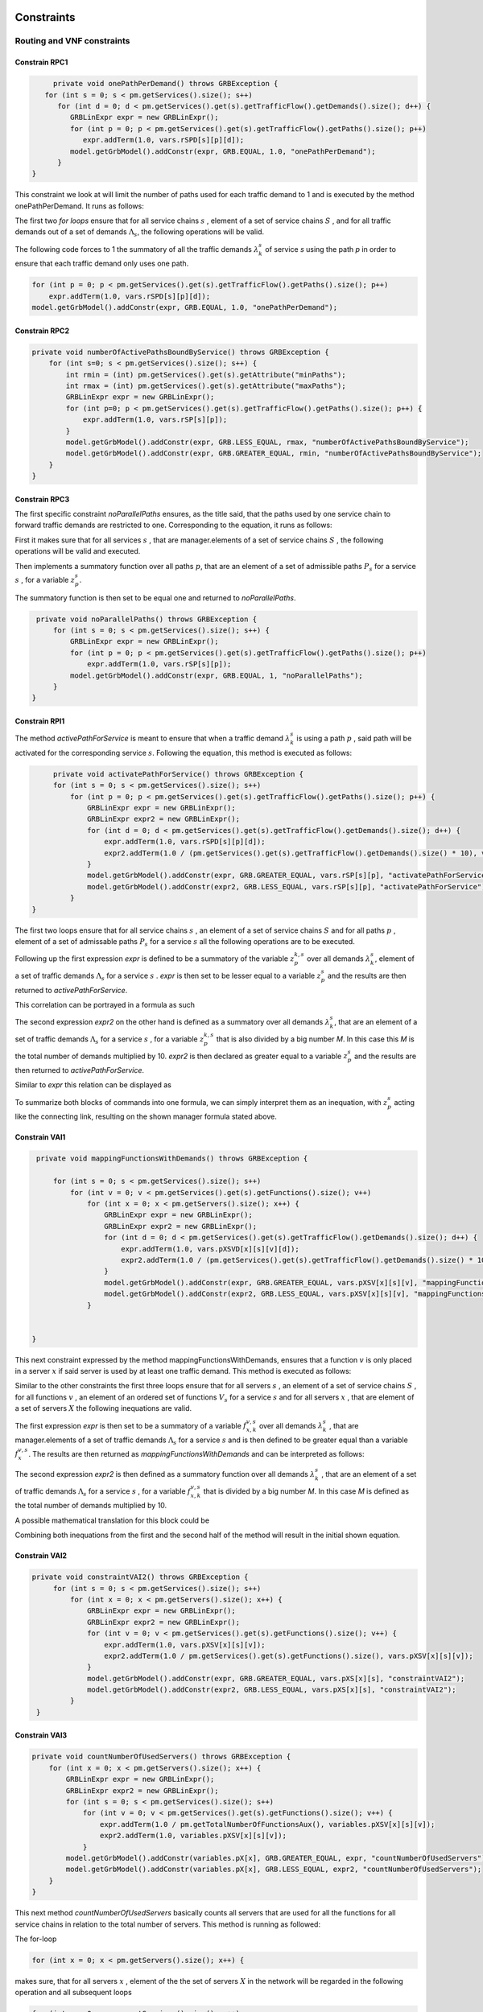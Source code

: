 Constraints
===========


Routing and VNF constraints
---------------------------

Constrain RPC1
^^^^^^^^^^^^^^

.. math::
    :nowrap:

        \begin{equation} \label{RPC1}
        \forall s \in \mathbb{S},  k = 1,..., \|\Lambda_s \| :  \sum_{p \in \mathbb{P}_s} z_{p}^{k,s} = 1
        \end{equation}

.. code-block:: java

	private void onePathPerDemand() throws GRBException {
      for (int s = 0; s < pm.getServices().size(); s++)
         for (int d = 0; d < pm.getServices().get(s).getTrafficFlow().getDemands().size(); d++) {
            GRBLinExpr expr = new GRBLinExpr();
            for (int p = 0; p < pm.getServices().get(s).getTrafficFlow().getPaths().size(); p++)
               expr.addTerm(1.0, vars.rSPD[s][p][d]);
            model.getGrbModel().addConstr(expr, GRB.EQUAL, 1.0, "onePathPerDemand");
         }
   }


This constraint we look at will limit the number of paths used for each traffic demand to 1 and is executed by the method onePathPerDemand. It runs as follows:

The first two *for loops* ensure that for all service chains :math:`s` , element of a set of service chains :math:`S` , and for all traffic demands out of a set of demands :math:`\Lambda_s`, the following operations will be valid.

The following code forces to 1 the summatory of all the traffic demands :math:`\lambda^s_k` of service *s* using the path *p* in order to ensure that each traffic demand only uses one path.

.. code-block:: java

                for (int p = 0; p < pm.getServices().get(s).getTrafficFlow().getPaths().size(); p++)
                    expr.addTerm(1.0, vars.rSPD[s][p][d]);
                model.getGrbModel().addConstr(expr, GRB.EQUAL, 1.0, "onePathPerDemand");


Constrain RPC2
^^^^^^^^^^^^^^

.. math::
    :nowrap:

        \begin{equation} \label{rmax}   \text{RPC2:} \qquad
	        \forall s \in \mathbb{S}:  \quad     R^s_{MIN}  \leq \sum_{p\in \mathbb{P}_s} z_{p}^s \leq R^s_{MAX}.
        \end{equation}



.. code-block:: java

    private void numberOfActivePathsBoundByService() throws GRBException {
        for (int s=0; s < pm.getServices().size(); s++) {
            int rmin = (int) pm.getServices().get(s).getAttribute("minPaths");
            int rmax = (int) pm.getServices().get(s).getAttribute("maxPaths");
            GRBLinExpr expr = new GRBLinExpr();
            for (int p=0; p < pm.getServices().get(s).getTrafficFlow().getPaths().size(); p++) {
                expr.addTerm(1.0, vars.rSP[s][p]);
            }
            model.getGrbModel().addConstr(expr, GRB.LESS_EQUAL, rmax, "numberOfActivePathsBoundByService");
            model.getGrbModel().addConstr(expr, GRB.GREATER_EQUAL, rmin, "numberOfActivePathsBoundByService");
        }
    }



Constrain RPC3
^^^^^^^^^^^^^^

.. math::
    :nowrap:

        \begin{equation} \label{RPC3:} \qquad
	      \forall s \in \mathbb{S} : \sum_{p \in \mathbb{P}_s} z_p^s = 1
        \end{equation}


The first specific constraint *noParallelPaths* ensures, as the title said, that the paths used by one service chain to forward traffic demands are restricted to one. Corresponding to the equation, it runs as follows:

First it makes sure that for all services :math:`s` , that are manager.elements of a set of service chains :math:`S` , the following operations will be valid and executed.

Then implements a summatory function over all paths :math:`p`, that are an element of a set of admissible paths :math:`P_s` for a service :math:`s` , for a variable :math:`z_p^s`.

The summatory function is then set to be equal one and returned to *noParallelPaths*.



.. code-block:: java

    private void noParallelPaths() throws GRBException {
        for (int s = 0; s < pm.getServices().size(); s++) {
            GRBLinExpr expr = new GRBLinExpr();
            for (int p = 0; p < pm.getServices().get(s).getTrafficFlow().getPaths().size(); p++)
                expr.addTerm(1.0, vars.rSP[s][p]);
            model.getGrbModel().addConstr(expr, GRB.EQUAL, 1, "noParallelPaths");
        }
   }





Constrain RPI1
^^^^^^^^^^^^^^


.. math::
    :nowrap:

      \begin{equation}  \label{RPI1} \qquad
        \forall s \in \mathbb{S},  \forall p \in \mathbb{ P}_s  :  \quad   \frac{ \sum_{k=1 }^{\|\Lambda_s \|}  z_{p}^{k, s} } {M} \leq z_{p}^{s} \leq \sum_{k=1 }^{\|\Lambda_s \|}  z_{p}^{k, s}
        \end{equation}


The method *activePathForService* is meant to ensure that when a traffic demand :math:`\lambda^s_k` is using a path :math:`p` , said path will be activated for the corresponding service :math:`s`. Following the equation, this method is executed as follows:


.. code-block:: java

	private void activatePathForService() throws GRBException {
        for (int s = 0; s < pm.getServices().size(); s++)
            for (int p = 0; p < pm.getServices().get(s).getTrafficFlow().getPaths().size(); p++) {
                GRBLinExpr expr = new GRBLinExpr();
                GRBLinExpr expr2 = new GRBLinExpr();
                for (int d = 0; d < pm.getServices().get(s).getTrafficFlow().getDemands().size(); d++) {
                    expr.addTerm(1.0, vars.rSPD[s][p][d]);
                    expr2.addTerm(1.0 / (pm.getServices().get(s).getTrafficFlow().getDemands().size() * 10), vars.rSPD[s][p][d]);
                }
                model.getGrbModel().addConstr(expr, GRB.GREATER_EQUAL, vars.rSP[s][p], "activatePathForService");
                model.getGrbModel().addConstr(expr2, GRB.LESS_EQUAL, vars.rSP[s][p], "activatePathForService");
            }
   }

The first two loops ensure that for all service chains :math:`s` , an element of a set of service chains :math:`S` and for all paths :math:`p` , element of a set of admissable paths :math:`P_s`  for a service :math:`s` all the following operations are to be executed.

Following up the first expression *expr* is defined to be a summatory of the variable :math:`z_{p}^{k, s}` over all demands :math:`\lambda^s_k`, element of a set of traffic demands :math:`\Lambda_s`  for a service :math:`s` . *expr* is then set to be lesser equal to a variable :math:`z_{p}^{s}` and the results are then returned to *activePathForService*.

This correlation can be portrayed in a formula as such

.. math::
    :nowrap:

      \begin{equation}
        z_{p}^{s} \leq \sum_{k=1 }^{\|\Lambda_s \|}  z_{p}^{k, s}
        \end{equation}


The second expression *expr2* on the other hand is defined as a summatory over all demands :math:`\lambda^s_k`, that are an element of a set of traffic demands :math:`\Lambda_s`  for a service :math:`s` , for a variable :math:`z_{p}^{k, s}` that is also divided by a big number *M*. In this case this *M* is the total number of demands multiplied by 10.
*expr2* is then declared as greater equal to a variable :math:`z_{p}^{s}` and the results are then returned to *activePathForService*.

Similar to *expr* this relation can be displayed as

.. math::
    :nowrap:

      \begin{equation}
        \frac{ \sum_{k=1 }^{\|\Lambda_s \|}  z_{p}^{k, s} } {M} \leq z_{p}^{s}
        \end{equation}


To summarize both blocks of commands into one formula, we can simply interpret them as an inequation, with :math:`z_{p}^{s}` acting like the connecting link, resulting on the shown manager formula stated above.



Constrain VAI1
^^^^^^^^^^^^^^


.. math::
    :nowrap:

        \begin{equation} \label{VAI1}
         \forall s \in \mathbb{S},  \forall v \in {\mathbb{V}_s}, \forall x \in \mathbb{X} :  \quad \frac{ \sum_{k=1 }^{\|\Lambda_s \|}      f_{x,k}^{v,s} }  {\|\Lambda_s \|} \leq f_x^{v,s} \leq   \sum_{k=1 }^{\|\Lambda_s \|}   f_{x,k}^{v,s}
        \end{equation}



.. code-block:: java

    private void mappingFunctionsWithDemands() throws GRBException {

        for (int s = 0; s < pm.getServices().size(); s++)
            for (int v = 0; v < pm.getServices().get(s).getFunctions().size(); v++)
                for (int x = 0; x < pm.getServers().size(); x++) {
                    GRBLinExpr expr = new GRBLinExpr();
                    GRBLinExpr expr2 = new GRBLinExpr();
                    for (int d = 0; d < pm.getServices().get(s).getTrafficFlow().getDemands().size(); d++) {
                        expr.addTerm(1.0, vars.pXSVD[x][s][v][d]);
                        expr2.addTerm(1.0 / (pm.getServices().get(s).getTrafficFlow().getDemands().size() * 10), vars.pXSVD[x][s][v][d]);
                    }
                    model.getGrbModel().addConstr(expr, GRB.GREATER_EQUAL, vars.pXSV[x][s][v], "mappingFunctionsWithDemands");
                    model.getGrbModel().addConstr(expr2, GRB.LESS_EQUAL, vars.pXSV[x][s][v], "mappingFunctionsWithDemands");
                }


   }


This next constraint expressed by the method mappingFunctionsWithDemands, ensures that a function :math:`v` is only placed in a server :math:`x` if said server is used by at least one traffic demand. This method is executed as follows:

Similar to the other constraints the first three loops ensure that for all servers :math:`s` , an element of a set of service chains :math:`S` , for all functions :math:`v` , an element of an ordered set of functions :math:`V_s`  for a service :math:`s` and for all servers :math:`x` , that are element of a set of servers :math:`X` the following inequations are valid.

The first expression *expr* is then set to be a summatory of a variable :math:`f_{x,k}^{v,s}` over all demands :math:`\lambda^s_k` , that are manager.elements of a set of traffic demands :math:`\Lambda_s`  for a service :math:`s` and is then defined to be greater equal than a variable :math:`f_x^{v,s}`.
The results are then returned as *mappingFunctionsWithDemands* and  can be interpreted as follows:

.. math::
    :nowrap:

        \begin{equation}
          \quad f_x^{v,s} \leq   \sum_{k=1 }^{\|\Lambda_s \|}   f_{x,k}^{v,s}
          \end{equation}


The second expression *expr2* is then defined as a summatory function over all demands :math:`\lambda^s_k` , that are an element of a set of traffic demands :math:`\Lambda_s` for a service :math:`s` , for a variable :math:`f_{x,k}^{v,s}` that is divided by a big number *M*. In this case *M* is defined as the total number of demands multiplied by 10.

A possible mathematical translation for this block could be

.. math::
    :nowrap:

        \begin{equation}
	      \frac{ \sum_{k=1 }^{\|\Lambda_s \|}
          f_{x,k}^{v,s} }  {\|\Lambda_s \|} \leq f_x^{v,s}
	      \end{equation}



Combining both inequations from the first and the second half of the method will result in the initial shown equation.



Constrain VAI2
^^^^^^^^^^^^^^

.. math::
    :nowrap:

        \begin{equation}
           \forall s \in \mathbb{S}, \forall x \in \mathbb{X}:  \quad \frac{ \sum_{ v \in \mathbb{V}_s}  f_{x}^{v,s} }  {\| \mathbb{V}_s \|} \leq  f_x^{s}  \leq \sum_{ v \in \mathbb{V}_s}  f_{x}^{v,s}
        \end{equation}


.. code-block:: java

   private void constraintVAI2() throws GRBException {
        for (int s = 0; s < pm.getServices().size(); s++)
            for (int x = 0; x < pm.getServers().size(); x++) {
                GRBLinExpr expr = new GRBLinExpr();
                GRBLinExpr expr2 = new GRBLinExpr();
                for (int v = 0; v < pm.getServices().get(s).getFunctions().size(); v++) {
                    expr.addTerm(1.0, vars.pXSV[x][s][v]);
                    expr2.addTerm(1.0 / pm.getServices().get(s).getFunctions().size(), vars.pXSV[x][s][v]);
                }
                model.getGrbModel().addConstr(expr, GRB.GREATER_EQUAL, vars.pXS[x][s], "constraintVAI2");
                model.getGrbModel().addConstr(expr2, GRB.LESS_EQUAL, vars.pXS[x][s], "constraintVAI2");
            }
    }






Constrain VAI3
^^^^^^^^^^^^^^

.. math::
    :nowrap:

      \begin{equation} \label{VAI3}
	     \forall x \in \mathbb{X} :     \quad    \frac{ \sum_{s \in \mathbb{S}} \sum_{v \in \mathbb{V}_s} f_x^{v,s}} {M} \leq f_x  \leq  \sum_{s \in \mathbb{S}}  \sum_{v \in  \mathbb{V}_s} f_x^{v,s}
     \end{equation}


.. code-block:: java

    private void countNumberOfUsedServers() throws GRBException {
        for (int x = 0; x < pm.getServers().size(); x++) {
            GRBLinExpr expr = new GRBLinExpr();
            GRBLinExpr expr2 = new GRBLinExpr();
            for (int s = 0; s < pm.getServices().size(); s++)
                for (int v = 0; v < pm.getServices().get(s).getFunctions().size(); v++) {
                    expr.addTerm(1.0 / pm.getTotalNumberOfFunctionsAux(), variables.pXSV[x][s][v]);
                    expr2.addTerm(1.0, variables.pXSV[x][s][v]);
                }
            model.getGrbModel().addConstr(variables.pX[x], GRB.GREATER_EQUAL, expr, "countNumberOfUsedServers");
            model.getGrbModel().addConstr(variables.pX[x], GRB.LESS_EQUAL, expr2, "countNumberOfUsedServers");
        }
    }


This next method *countNumberOfUsedServers* basically counts all servers that are used for all the functions for all service chains in relation to the total number of servers.  This method is running as followed:

The for-loop

.. code-block:: java

        for (int x = 0; x < pm.getServers().size(); x++) {

makes sure, that for all servers :math:`x` , element of the the set of servers :math:`X` in the network will be regarded in the following operation and all subsequent loops

.. code-block:: java

            for (int s = 0; s < pm.getServices().size(); s++)
                for (int v = 0; v < pm.getServices().get(s).getFunctions().size(); v++)

are to be translated as summatories over all service chains :math:`s` , element of the set of service chains :math:`S` and over all functions :math:`v` , element of a ordered set of functions :math:`V_s`  for the service chain :math:`s`, for the following expressions

.. code-block:: java

                    expr.addTerm(1.0 / pm.getTotalNumberOfFunctionsAux(), variables.pXSV[x][s][v]);

which describes a division of :math:`1` by the total number of functions, multiplied with the variable :math:`f_{x}^{v,s}`; and

.. code-block:: java

             expr2.addTerm(1.0, variables.pXSV[x][s][v]);

which is simply the summatory over the variable :math:`f_{x}^{v,s}`.

Following up

.. code-block:: java

            model.getGrbModel().addConstr(variables.pX[x], GRB.GREATER_EQUAL, expr, "countNumberOfUsedServers");
            model.getGrbModel().addConstr(variables.pX[x], GRB.LESS_EQUAL, expr2, "countNumberOfUsedServers");

sets a new variable :math:`f_x` as greater equal to the term defined in the previous expression expr and as lesser equal to expr2.
The results will then be returned again as *countNumberOfUsedServers*.




VNF allocation constraints
--------------------------


Constrain VAC1
^^^^^^^^^^^^^^

.. math::
    :nowrap:

        \begin{equation} \label{VAC1}
        \forall s \in \mathbb{S}, \forall v \in {\mathbb{V}_s}, \forall p \in \mathbb{ P}_s, k = 1,..., \|\Lambda_s \| :   \quad      z_{p}^{k, s} \leq  \sum_{i=1}^{ | \Pi^s_{p}|} \sum_{x \in \mathbb{ X}_{ n^{p,s}_i} } f_{x,k}^{v,s}  \text{ ,}
        \end{equation}



.. code-block:: java

   private void functionPlacement() throws GRBException {
      for (int s = 0; s < pm.getServices().size(); s++)
         for (int p = 0; p < pm.getServices().get(s).getTrafficFlow().getPaths().size(); p++)
            for (int d = 0; d < pm.getServices().get(s).getTrafficFlow().getDemands().size(); d++)
               for (int v = 0; v < pm.getServices().get(s).getFunctions().size(); v++) {
                  GRBLinExpr expr = new GRBLinExpr();
                  for (int n = 0; n < pm.getServices().get(s).getTrafficFlow().getPaths().get(p).getNodePath().size(); n++)
                     for (int x = 0; x < pm.getServers().size(); x++)
                        if (pm.getServers().get(x).getParent().equals(pm.getServices().get(s).getTrafficFlow().getPaths().get(p).getNodePath().get(n)))
                           expr.addTerm(1.0, vars.pXSVD[x][s][v][d]);
                  model.getGrbModel().addConstr(vars.rSPD[s][p][d], GRB.LESS_EQUAL, expr, "functionPlacement");
               }
   }



The function allocation is controlled by this next constrained defined in *functionPlacement*. It assigns all functions for a service :math:`s` in the active paths :math:`p` and is executed as followed:

                 First of all the code lines

.. code-block:: java

      for (int s = 0; s < pm.getServices().size(); s++)
         for (int p = 0; p < pm.getServices().get(s).getTrafficFlow().getPaths().size(); p++)
            for (int d = 0; d < pm.getServices().get(s).getTrafficFlow().getDemands().size(); d++)
               for (int v = 0; v < pm.getServices().get(s).getFunctions().size(); v++) {

ensure that for all services :math:`s` , that are an element of a set of service chains :math:`S` , for all paths :math:`p` , an element of a set of  admissible paths :math:`P_s`  for a service :math:`s` , for all demands out of a set of traffic demands :math:`\Lambda_s` , and for all functions :math:`v` , that are an element of a set of ordered functions :math:`V_s` , the following operations are valid and executed.

                Following up

.. code-block:: java

                  GRBLinExpr expr = new GRBLinExpr();
                  for (int n = 0; n < pm.getServices().get(s).getTrafficFlow().getPaths().get(p).getNodePath().size(); n++)
                     for (int x = 0; x < pm.getServers().size(); x++)
                        if (pm.getServers().get(x).getParent().equals(pm.getServices().get(s).getTrafficFlow().getPaths().get(p).getNodePath().get(n)))
                           expr.addTerm(1.0, vars.pXSVD[x][s][v][d]);
                  model.getGrbModel().addConstr(vars.rSPD[s][p][d], GRB.LESS_EQUAL, expr, "functionPlacement");

then introduces a summatory function over all nodes :math:`n` , that are element of the set of nodes :math:`\Pi_p^s` that are traversed by the path :math:`p` for a service :math:`s` , and over all the servers :math:`x` , that are element of a set of servers :math:`X_{n}` that are also traversed by :math:`p` , for a function :math:`f_{x,k}^{v,s}`, if the current node equals the parent node.

A variable :math:`z_{p}^{k, s}` is then set to be less equal to this function :math:`f_{x,k}^{v,s}` and the result is then returned to functionPlacement.






Constrain VAC2
^^^^^^^^^^^^^^

.. math::
    :nowrap:

        \begin{equation} \label{VAC2}
        \forall s \in \mathbb{S}, \forall v \in {\mathbb{V}_s}, k = 1,..., \|\Lambda_s \| :   \quad         \sum_{x \in  \mathbb{ X}} f_{x,k}^{v,s} = 1
        \end{equation}



.. code-block:: java

	private void oneFunctionPerDemand() throws GRBException {

	    for (int s = 0; s < pm.getServices().size(); s++)
	        for (int v = 0; v < pm.getServices().get(s).getFunctions().size(); v++)
	            for (int d = 0; d < pm.getServices().get(s).getTrafficFlow().getTrafficDemands().size(); d++) {
	                GRBLinExpr expr = new GRBLinExpr();
	                for (int x = 0; x < pm.getServers().size(); x++)
	                    expr.addTerm(1.0, variables.pXSVD[x][s][v][d]);
	                model.getGrbModel().addConstr(expr, GRB.EQUAL, 1.0, "oneFunctionPerDemand");
	            }
	}



This method oneFunctionPerDemand is ensuring that each traffic demand :math:`\lambda^s_k` has to traverse a specific function :math:`v` in only one server. All of this is realized as followed:

First of all the block

.. code-block:: java

        for (int s = 0; s < pm.getServices().size(); s++)
	        for (int v = 0; v < pm.getServices().get(s).getFunctions().size(); v++)
	            for (int d = 0; d < pm.getServices().get(s).getTrafficFlow().getTrafficDemands().size(); d++) {


makes sure that the following operations are executed for all services :math:`s` , an element of a set of service chains :math:`S` , for all functions :math:`v` , element of a set of ordered functions :math:`V_s`  for a service :math:`s` , and for all demands :math:`\lambda^s_k`, that are an element of a set of traffic demands :math:`\Lambda_s`  for a service :math:`s`.

Thereafter

.. code-block:: java

                    GRBLinExpr expr = new GRBLinExpr();
	                for (int x = 0; x < pm.getServers().size(); x++)
	                    expr.addTerm(1.0, variables.pXSVD[x][s][v][d]);
	                model.getGrbModel().addConstr(expr, GRB.EQUAL, 1.0, "oneFunctionPerDemand");

will introduce a summatory function over all servers :math:`x` , that are elements of a set of servers :math:`X` , for a function :math:`f_{x,k}^{v,s}`.
This function :math:`f_{x,k}^{v,s}`  is then set to be equal 1 and the results are returned to *oneFunctionPerDemand*.




Constrain VAC3
^^^^^^^^^^^^^^


.. math::
    :nowrap:

        \begin{multline}   \label{VAC3:} \qquad
	    \forall s \in \mathbb{S},  \forall v \in\mathbb{V}_s,  k = 1,..., |\Lambda_s|,  \forall p \in \mathbb{P}_s,   1 \le m \le |\Pi^s_p |      :   \\
	    \Bigg( \sum_{i = 1}^{m} \sum_{x \in  \mathbb{ X}_{ n^{p,s}_{i}  } } f_{x, k}^{(v-1),s} \Bigg) -    \sum_{x \in  \mathbb{ X}_{ n^{p,s}_{m} }  } f_{x, k}^{v,s} \geq z_{p}^{k,s}  - 1  \text{ ,}    \quad 1 < v \leq   |\mathbb{V}_s| \text{ ,}
        \end{multline}


.. code-block:: java

   private void functionSequenceOrder() throws GRBException {
      for (int s = 0; s < pm.getServices().size(); s++)
         for (int d = 0; d < pm.getServices().get(s).getTrafficFlow().getDemands().size(); d++) {
            for (int p = 0; p < pm.getServices().get(s).getTrafficFlow().getPaths().size(); p++)
               for (int v = 1; v < pm.getServices().get(s).getFunctions().size(); v++) {
                  for (int n = 0; n < pm.getServices().get(s).getTrafficFlow().getPaths().get(p).getNodePath().size(); n++) {
                     GRBLinExpr expr = new GRBLinExpr();
                     GRBLinExpr expr2 = new GRBLinExpr();
                     Node nodeN = pm.getServices().get(s).getTrafficFlow().getPaths().get(p).getNodePath().get(n);
                     for (int m = 0; m <= n; m++) {
                        Node nodeM = pm.getServices().get(s).getTrafficFlow().getPaths().get(p).getNodePath().get(m);
                        for (int x = 0; x < pm.getServers().size(); x++)
                           if (pm.getServers().get(x).getParent().equals(nodeM))
                              expr.addTerm(1.0, vars.pXSVD[x][s][v - 1][d]);
                     }
                     for (int x = 0; x < pm.getServers().size(); x++)
                        if (pm.getServers().get(x).getParent().equals(nodeN))
                           expr.addTerm(-1.0, vars.pXSVD[x][s][v][d]);

                     expr2.addConstant(-1);
                     expr2.addTerm(1.0, vars.rSPD[s][p][d]);
                     model.getGrbModel().addConstr(expr, GRB.GREATER_EQUAL, expr2, "functionSequenceOrder");
                  }
               }
         }
   }


Arguably the most complex constraint, the method functionSequenceOrder ensures that a traffic demand :math:`\lambda^s_k` is only to traverse functions in a set order. This constraint is implemented in the code as follows:

The first few loops

.. code-block:: java

      for (int s = 0; s < pm.getServices().size(); s++)
         for (int d = 0; d < pm.getServices().get(s).getTrafficFlow().getDemands().size(); d++) {
            for (int p = 0; p < pm.getServices().get(s).getTrafficFlow().getPaths().size(); p++)
               for (int v = 1; v < pm.getServices().get(s).getFunctions().size(); v++) {
                  for (int n = 0; n < pm.getServices().get(s).getTrafficFlow().getPaths().get(p).getNodePath().size(); n++) {

make sure that all following operations are valid and executed for all services :math:`s` , that are element of a set of service chains :math:`S` , for all demands :math:`\lambda`, that are element of a set of traffic demands :math:`\Lambda_s` , for all paths :math:`p` , that are element of a set of admissible paths :math:`P_s` , for all functions :math:`v` , that are element of an ordered set of functions :math:`V_s` , starting with a function :math:`v_1` , excluding the start function :math:`v_0` ,  and for all nodes :math:`n` , that are element of an ordered set of nodes :math:`\Pi^s_p`  that are traversed by a path :math:`p` for a service :math:`s`.

Following up

.. code-block:: java

                     GRBLinExpr expr = new GRBLinExpr();
                     GRBLinExpr expr2 = new GRBLinExpr();
                     Node nodeN = pm.getServices().get(s).getTrafficFlow().getPaths().get(p).getNodePath().get(n);

define two new expressions and a node named nodeN that is set to be the currently regarded node :math:`n` , traversed by a path :math:`p` for a service :math:`s`.

.. code-block:: java

                     for (int m = 0; m <= n; m++) {
                        Node nodeM = pm.getServices().get(s).getTrafficFlow().getPaths().get(p).getNodePath().get(m);
                        for (int x = 0; x < pm.getServers().size(); x++)
                           if (pm.getServers().get(x).getParent().equals(nodeM))
                              expr.addTerm(1.0, vars.pXSVD[x][s][v - 1][d]);
                     }

then instigates a summatory function over all nodes :math:`m` , that are part of the set :math:`\Pi^s_p`  and lesser in value than the node :math:`n` , and over all servers :math:`x` , that are element of a set of servers :math:`X_m` , consisting of the servers allocated in node :math:`m` , for a function :math:`f_{x',k}^{(v-1),s}`, if the current node/node parent is equal to the nodeM. nodeM is defined herby as a current node :math:`m`, that is traversed by a path :math:`p` for a service :math:`s`.


The lines

.. code-block:: java

                            for (int x = 0; x < pm.getServers().size(); x++)
	                            if (pm.getServers().get(x).getNodeParent().equals(nodeN))
	                                expr.addTerm(-1.0, variables.pXSVD[x][s][v][d]);

then add a term that equals a summatory function over all servers :math:`x` , that are an element of a set of servers :math:`X_n` , consisting of all servers in the node :math:`n` , for a variable :math:`f_{x,k}^{v,s}` , multiplied by minus 1, if the current node/node parent is equal to the previously defined nodeN.

Interpreted as a mathematical term this first expression may take this form:

.. math::
    :nowrap:

        \begin{equation}
         \Bigg( \sum_{n' = 0}^{n} \sum_{x' \in X_{n'}} f_{x',k}^{(v-1),s} \Bigg) + \Bigg( \sum_{x \in X_n} - f_{x,k}^{v,s} \Bigg)
         \end{equation}

Continuing in the code

.. code-block:: java

                            expr2.addConstant(-1);
	                        expr2.addTerm(1.0, variables.rSPD[s][p][d]);
	                        model.getGrbModel().addConstr(expr, GRB.GREATER_EQUAL, expr2, "functionSequenceOrder");


expression *expr2* will be added the constant (-1) and the variable :math:`z_{p}^{k,s}`.
This expression is then set as greater equal to the previous expression expr and the results will be returned to *functionSequenceOrder*.









Replication constraints
-----------------------



Constrain VRC2
^^^^^^^^^^^^^^

.. math::
    :nowrap:

        \begin{equation}
        \forall s \in \mathbb{S}, \forall v \in {\mathbb{V}_s}:    \quad      \sum_{x \in  \mathbb{X}} f_x^{v,s} =  F^{v,s}_R \sum_{p \in  \mathbb{P}_s} z_{p}^s + 1 -F^{v,s}_R
        \end{equation}





.. code-block:: java

   private void pathsConstrainedByFunctions() throws GRBException {
      for (int s = 0; s < pm.getServices().size(); s++)
         for (int v = 0; v < pm.getServices().get(s).getFunctions().size(); v++) {
            GRBLinExpr expr = new GRBLinExpr();
            for (int x = 0; x < pm.getServers().size(); x++)
               expr.addTerm(1.0, vars.pXSV[x][s][v]);
            if ((boolean) pm.getServices().get(s).getFunctions().get(v).getAttribute("replicable")) {
               GRBLinExpr expr2 = new GRBLinExpr();
               for (int p = 0; p < pm.getServices().get(s).getTrafficFlow().getPaths().size(); p++)
                  expr2.addTerm(1.0, vars.rSP[s][p]);
               model.getGrbModel().addConstr(expr, GRB.EQUAL, expr2, "pathsConstrainedByFunctions");
            } else
               model.getGrbModel().addConstr(expr, GRB.EQUAL, 1.0, "pathsConstrainedByFunctions");
         }
   }


This next constraint pathConstrainedByFunctions is defined to check the replicability of a function, determined by a parameter :math:`F_R^{v,s}`. It is set to run as follows:

First

.. code-block:: java

        for (int s = 0; s < pm.getServices().size(); s++)
	        for (int v = 0; v < pm.getServices().get(s).getFunctions().size(); v++) {


makes sure that all following operations are valid and to be executed for all services :math:`s`, an element of a set service chains :math:`S`, and for all functions :math:`v`, that are element of a set of ordered functions :math:`V_s`  for a service :math:`s`.


.. code-block:: java

                for (int x = 0; x < pm.getServers().size(); x++)
	                expr.addTerm(1.0, variables.pXSV[x][s][v]);

will then give us a summatory function over all servers :math:`x`, that are element of the set of servers :math:`X` in the network, for a variable :math:`f_x^{v,s}`.

This first half of the method describes this formula:

.. math::
    :nowrap:

        \begin{equation}
	\forall s \in S, \forall v \in V_s:  \sum_{x \in X} f_x^{v,s}
	\end{equation}


In the next lines of code this if-loop is initiated

.. code-block:: java

            if ((boolean) pm.getServices().get(s).getFunctions().get(v).getAttribute("replicable")) {
               GRBLinExpr expr2 = new GRBLinExpr();
               for (int p = 0; p < pm.getServices().get(s).getTrafficFlow().getPaths().size(); p++)
                  expr2.addTerm(1.0, vars.rSP[s][p]);
               model.getGrbModel().addConstr(expr, GRB.EQUAL, expr2, "pathsConstrainedByFunctions");
            } else
               model.getGrbModel().addConstr(expr, GRB.EQUAL, 1.0, "pathsConstrainedByFunctions");

For all replicable functions :math:`v` of the service :math:`s` a new expression is defined as a summatory function over all paths :math:`p`, that are element of a set of admissible paths :math:`P_s`  for the service :math:`s`, for a variable :math:`z_{p}^s`.

This new expression is then set as equal to the first expression, mentioned above. So if the loop is true, this formula will be taking effect:

.. math::
    :nowrap:

        \begin{equation}
	\forall s \in S, \forall v \in V_s:  \sum_{x \in X} f_x^{v,s} = \sum_{p \in P_s} z_{p}^s
	\end{equation}

If the loop is false however, meaning if the function is not replicable, the first expression will just be equal to :math:`1` , which would translate to:

.. math::
    :nowrap:

        	\begin{equation}
	\forall s \in S, \forall v \in V_s:  \sum_{x \in X} f_x^{v,s} = 1
	\end{equation}

Both results would be returned to *pathConstrainedByFunctions*, regardless if the function is replicable or not.

At this point it is noteworthy, that we can summarize the if-loop into one formula by introducing a variable :math:`F_R^{v,s}` , that can take the values :math:`1` for a replicable function of a service :math:`s` or :math:`0` for a non replicable function. Doing this we have to make sure that in both cases the original values of the two equations is not changed. In this the variable :math:`F_R^{v,s}`  acts as a stand-in for the if-loop, with :math:`F_R^{v,s} = 1` canceling out :math:`(1- F_R^{v,s})` ensuring that only the summatory function will be considered, and with :math:`F_R^{v,s} = 0` canceling out the summatory function so that the left half is only equal to :math:`1`.



Constrain VRC1
^^^^^^^^^^^^^^

.. math::
    :nowrap:

        \begin{equation} \label{pathsConstrainedByFunctions}
	    \forall s \in S, \forall v \in V_s:  \sum_{x \in X} f_x^{v,s} \leq F_v^{s} \sum_{p \in P_s} t_{p}^s + 1 - F_v^{s}
	    \end{equation}


.. code-block:: java

   private void pathsConstrainedByFunctionsVRC1() throws GRBException {
      for (int s = 0; s < pm.getServices().size(); s++)
         for (int v = 0; v < pm.getServices().get(s).getFunctions().size(); v++) {
            GRBLinExpr expr = new GRBLinExpr();
            for (int x = 0; x < pm.getServers().size(); x++)
               expr.addTerm(1.0, vars.pXSV[x][s][v]);
            if ((boolean) pm.getServices().get(s).getFunctions().get(v).getAttribute("replicable")) {
               GRBLinExpr expr2 = new GRBLinExpr();
               for (int p = 0; p < pm.getServices().get(s).getTrafficFlow().getPaths().size(); p++)
                  expr2.addTerm(1.0, vars.rSP[s][p]);
               model.getGrbModel().addConstr(expr, GRB.LESS_EQUAL, expr2, "pathsConstrainedByFunctions");
            } else
               model.getGrbModel().addConstr(expr, GRB.LESS_EQUAL, 1.0, "pathsConstrainedByFunctions");
         }
   }




The constrain defined by VRC1 is almost identical to constrain VRC2 described above. The difference is the :math:`\leq` condition, which establishes the rigth side of the equation as an upper bound. In the code this can be seen from *model.getGrbModel().addConstr(expr, GRB.LESS_EQUAL, expr2, "pathsConstrainedByFunctions")*;



Constrain VRC3
^^^^^^^^^^^^^^


.. math::
    :nowrap:

        \begin{equation} \label{VNFvmax}  \qquad
             \forall s \in \mathbb{S}, \forall v \in {\mathbb{V}_s}:   \quad    F^{v,s}_{Rmin} + 1  \leq \sum_{x \in \mathbb{X}} f_x^{v,s}   \leq F^{v,s}_{Rmax} + 1
        \end{equation}


.. code-block:: java

   private void constraintVRC3() throws GRBException {
        for (int s = 0; s < pm.getServices().size(); s++) {
            for (int v = 0; v < pm.getServices().get(s).getFunctions().size(); v++) {
                GRBLinExpr expr = new GRBLinExpr();
                for (int x = 0; x < pm.getServers().size(); x++)
                    expr.addTerm(1.0, vars.pXSV[x][s][v]);
                boolean replicable = (boolean) pm.getServices().get(s).getFunctions().get(v).getAttribute("replicable");
                if (replicable) {
                    int minRep = (int) pm.getServices().get(s).getAttribute("minReplica") + 1;
                    int maxRep = (int) pm.getServices().get(s).getAttribute("maxReplica") + 1;
                    model.getGrbModel().addConstr(expr, GRB.GREATER_EQUAL, minRep, "constraintVRC3");
                    model.getGrbModel().addConstr(expr, GRB.LESS_EQUAL, maxRep, "constraintVRC3");
                } else {
                    model.getGrbModel().addConstr(expr, GRB.EQUAL, 1, "constraintVRC3");
                }
            }
        }
    }





VNF assignment constraints
--------------------------

Constrain VSC1
^^^^^^^^^^^^^^


.. math::
    :nowrap:

        \begin{equation} \label{max-server-vnf-chain}   \qquad
        \forall s \in  \mathbb{S}, \forall x \in \mathbb{X}: \quad   \sum_{v \in  \mathbb{V}_s}  f_x^{v,s} \leq   \hat{\text{V}}^s_{x}  \equiv \hat{\text{V}}^s
        \end{equation}


.. code-block:: java

    private void constraintVSC1() throws GRBException {
        for (int s = 0; s < pm.getServices().size(); s++)
            for (int x = 0; x < pm.getServers().size(); x++) {
                GRBLinExpr expr = new GRBLinExpr();
                for (int v = 0; v < pm.getServices().get(s).getFunctions().size(); v++)
                    expr.addTerm(1.0, vars.pXSV[x][s][v]);
                int maxVNF = (int) pm.getServices().get(s).getAttribute("maxVNFserver");
                model.getGrbModel().addConstr(expr, GRB.LESS_EQUAL, maxVNF, "constraintVSC1");
            }
    }


Constrain VSC2
^^^^^^^^^^^^^^

.. math::
    :nowrap:

        \begin{equation} \label{max-server-SFC-chain}   \qquad
         \forall x \in \mathbb{X}: \quad   \sum_{s \in  \mathbb{S}}  f_x^s \leq  \hat{\text{S}_x}
        \end{equation}


.. code-block:: java

     private void constraintVSC2() throws GRBException {
        for(int x = 0; x < pm.getServers().size(); x++) {
            GRBLinExpr expr = new GRBLinExpr();
            for (int s = 0; s < pm.getServices().size(); s++)
                expr.addTerm(1.0, vars.pXS[x][s]);
            int maxSFC = pm.getServers().get(x).getParent().getAttribute("MaxSFC");
            model.getGrbModel().addConstr(expr, GRB.LESS_EQUAL, maxSFC, "constraintVSC2");
        }
    }




Constrain VSC3
^^^^^^^^^^^^^^

.. math::
    :nowrap:

        \begin{equation} \label{max-flow-vnf}  \qquad
             \forall s \in \mathbb{S}, \forall v \in {\mathbb{V}_s}, \forall x \in \mathbb{X} :   \quad      \sum_{k=1}^{| \Lambda_s|}  f_{x,k}^{v,s} \leq     \tilde{\Lambda}^{F_{NF}(v,s)}
        \end{equation}


.. code-block:: java

     private void constraintVSC3() throws GRBException {
        for (int s = 0; s < pm.getServices().size(); s++)
            for (int v = 0; v < pm.getServices().get(s).getFunctions().size(); v++)
                for (int x = 0; x < pm.getServers().size(); x++) {
                    GRBLinExpr expr = new GRBLinExpr();
                    for (int d = 0; d < pm.getServices().get(s).getTrafficFlow().getDemands().size(); d++)
                        expr.addTerm(1.0, vars.pXSVD[x][s][v][d]);
                    int maxSubflow = (int) pm.getServices().get(s).getFunctions().get(v).getAttribute("maxsubflows");
                    model.getGrbModel().addConstr(expr, GRB.LESS_EQUAL, maxSubflow, "constraintVSC3");
                }
    }




Constrain DIC1
^^^^^^^^^^^^^^

.. math::
    :nowrap:

            \begin{multline} \label{VNFproc-dedicated}   \qquad
        \forall x \in \mathbb{X}, \forall s \in \mathbb{S}, \forall v \in {\mathbb{V}_s}|  F_M^{v,s} =0:   \\
            L_T^{F_{NF}(v,s)}   \sum_{k=1 }^{|\Lambda_s|}    \lambda^s_k  \cdot f_{x,k}^{v,s}   \  \leq   \hat{ \Theta}^{F_{NF}(v,s)}_x  \cdot C^{F_{NF}(v,s)}_{P}  \text{  , }
        \end{multline}



.. code-block:: java

     private void constraintDIC1() throws GRBException {
        for (int x = 0; x < pm.getServers().size(); x++)
            for (int s = 0; s < pm.getServices().size(); s++)
                for (int v = 0; v < pm.getServices().get(s).getFunctions().size(); v++) {
                    List<Integer> sharedNF = (List<Integer>) pm.getServices().get(s).getAttribute("sharedNF");
                        if (sharedNF.get(v) == 0) {
                            double load = (double) pm.getServices().get(s).getFunctions().get(v).getAttribute("load");
                            GRBLinExpr expr = new GRBLinExpr();
                            for (int d = 0; d < pm.getServices().get(s).getTrafficFlow().getDemands().size(); d++)
                                expr.addTerm(load * pm.getServices().get(s).getTrafficFlow().getDemands().get(d), vars.pXSVD[x][s][v][d]);
                            int maxLoad = (int) pm.getServices().get(s).getFunctions().get(v).getAttribute("maxLoad");
                            int maxInt = (int) pm.getServices().get(s).getFunctions().get(v).getAttribute("maxInstances");
                            model.getGrbModel().addConstr(expr, GRB.LESS_EQUAL, maxLoad * maxInt, "constraintDIC1");
                        }
                }
    }









Constrain PDC1
^^^^^^^^^^^^^^

.. math::
    :nowrap:

    \begin{multline}   \forall s \in \mathbb{S},  \forall p \in \mathbb{P}_s,  k = 1, ..., |\Lambda_s| :    \\
         \hat{D}^{k,s}_{p}  =     z^s_p  \sum_{ \forall e \in  \mathbb{E} } D_e \cdot  \delta_{e}(p)  +   z^{k,s}_{p} \sum_{ \forall v \in\mathbb{V}_s}   D^{F_{NF}(s,v)}   \leq  D_s
    \end{multline}



.. code-block:: java

    private void serviceDelay() throws GRBException {
      for (int s = 0; s < pm.getServices().size(); s++)
         for (int p = 0; p < pm.getServices().get(s).getTrafficFlow().getPaths().size(); p++)
            for (int d = 0; d < pm.getServices().get(s).getTrafficFlow().getDemands().size(); d++) {
               GRBLinExpr serviceDelayExpr = new GRBLinExpr();
               serviceDelayExpr.add(linkDelayExpr(s, p));
               serviceDelayExpr.add(processingDelayExpr(s, p, d));
               model.getGrbModel().addConstr(serviceDelayExpr, GRB.LESS_EQUAL
                       , (int) pm.getServices().get(s).getAttribute("max_delay"), "");
               model.getGrbModel().addConstr(serviceDelayExpr, GRB.EQUAL, vars.dSPD[s][p][d], "");
        }
    } }






Variable number of VNF instances
--------------------------------


Constrain DVC1
^^^^^^^^^^^^^^

.. math::
    :nowrap:

        \begin{equation}
            \forall x \in \mathbb{X}, \forall s \in \mathbb{S}, \forall v \in {\mathbb{V}_s}| F_M^{v,s} =0: cp_{x}^{v,s}  =   L_T^{F_{NF}(v,s)}  \sum_{k}   \lambda^s_k  \cdot f_{x,k}^{v,s}  \leq   \hat{ \eta}^{v,s}_x  \cdot C^{F_{NF}(v,s)}_{P}
        \end{equation}


.. code-block:: java


     private void constraintDVC1() throws GRBException {
      for (int x = 0; x < pm.getServers().size(); x++)
         for (int s = 0; s < pm.getServices().size(); s++)
            for (int v = 0; v < pm.getServices().get(s).getFunctions().size(); v++) {
               List<Integer> sharedNF = (List<Integer>) pm.getServices().get(s).getAttribute("sharedNF");
                  if (sharedNF.get(v) == 0) {
                     double load = (double) pm.getServices().get(s).getFunctions().get(v).getAttribute("load");
                     GRBLinExpr expr = new GRBLinExpr();
                     GRBLinExpr expr2 = new GRBLinExpr();
                     int maxLoad = (int) pm.getServices().get(s).getFunctions().get(v).getAttribute("maxLoad");
                     for (int d = 0; d < pm.getServices().get(s).getTrafficFlow().getDemands().size(); d++) {
                        expr.addTerm(load * pm.getServices().get(s).getTrafficFlow().getDemands().get(d), vars.pXSVD[x][s][v][d]);
                     }
                     expr2.addTerm(maxLoad, vars.nXSV[x][s][v]);
                     model.getGrbModel().addConstr(expr, GRB.LESS_EQUAL, expr2, "constraintDVC1");
                  }
            }
    }


Constrain DVC2
^^^^^^^^^^^^^^

.. math::
    :nowrap:

          \begin{equation}
            f_{x}^{v,s}  \leq \hat{  \eta}^{v,s}_x  \leq  f_{x}^{v,s} \cdot \hat{  \Theta}^{F_{NF}(v,s)}_x
        \end{equation}



.. code-block:: java


    private void constraintDVC2() throws GRBException {
      for (int s = 0; s < pm.getServices().size(); s++)
         for (int v = 0; v < pm.getServices().get(s).getFunctions().size(); v++)
            for (int x = 0; x < pm.getServers().size(); x++) {
               GRBLinExpr expr = new GRBLinExpr();
               GRBLinExpr expr2 = new GRBLinExpr();
               GRBLinExpr expr3 = new GRBLinExpr();
               int maxInst = (int) pm.getServices().get(s).getFunctions().get(v).getAttribute("maxInstances");
               expr.addTerm(1.0, vars.pXSV[x][s][v]);
               expr2.addTerm(1.0, vars.nXSV[x][s][v]);
               expr3.addTerm(maxInst, vars.pXSV[x][s][v]);
               model.getGrbModel().addConstr(expr, GRB.LESS_EQUAL, expr2, "constraintDVC2");
               model.getGrbModel().addConstr(expr2, GRB.LESS_EQUAL, expr3, "constraintDVC");
            }
   }



Constrain DVC3
^^^^^^^^^^^^^^

.. math::
    :nowrap:

        \begin{equation}
         \forall x \in \mathbb{X}, \forall s \in \mathbb{S}, \forall v \in {\mathbb{V}_s}| F_M^{v,s} =0: L_T^{F_{NF}(v,s)}  \sum_{k }  \lambda^s_k  \cdot f_{x,k}^{v,s}    \leq   \hat{ \eta}^{v,s}_x  \cdot  C^{F_{NF}(v,s)}_{P} <     C^{F_{NF}(v,s)}_{P}  +   L_T^{F_{NF}(v,s)} \sum_{k}   \lambda^s_k  \cdot f_{x,k}^{v,s}
     \end{equation}

.. code-block:: java

     private void constraintDVC3() throws GRBException {
      for (int x = 0; x < pm.getServers().size(); x++)
         for (int s = 0; s < pm.getServices().size(); s++)
            for (int v = 0; v < pm.getServices().get(s).getFunctions().size(); v++) {
               List<Integer> sharedNF = (List<Integer>) pm.getServices().get(s).getAttribute("sharedNF");
                  if (sharedNF.get(v) == 0) {
                     GRBLinExpr expr = new GRBLinExpr();
                     GRBLinExpr expr2 = new GRBLinExpr();
                     double load = (double) pm.getServices().get(s).getFunctions().get(v).getAttribute("load");
                     int maxLoad = (int) pm.getServices().get(s).getFunctions().get(v).getAttribute("maxLoad");
                     for (int d = 0; d < pm.getServices().get(s).getTrafficFlow().getDemands().size(); d++)
                        expr.addTerm(load * pm.getServices().get(s).getTrafficFlow().getDemands().get(d), vars.pXSVD[x][s][v][d]);
                     expr2.addTerm(maxLoad, vars.nXSV[x][s][v]);
                     model.getGrbModel().addConstr(expr, GRB.LESS_EQUAL, expr2, "constraintDVC3");
                     expr.addConstant(maxLoad);
                     model.getGrbModel().addConstr(expr, GRB.GREATER_EQUAL, expr2, "constraintDVC3");
                  }
            }
    }


















Network / server utilization and capacity constraints
-----------------------------------------------------


Constraint LTC1 and OFC1
^^^^^^^^^^^^^^^^^^^^^^^^

**Korregieren von Text und Code**


.. math::
    :nowrap:

    \begin{equation}\label{link-traffic}
    \forall e \in  \mathbb{E} :   \quad   \gamma_{e}   = \sum_{s \in  \mathbb{S}}  \sum_{p \in \mathbb{P}_s}   \sum_{k=1 }^{|\Lambda_s|}     \lambda^s_k \cdot  z_{p}^{k,s}  \cdot \delta_{e}(p)   \leq C_{e} \text{ ,}
    \end{equation}

The constraint *setLinkUtilizationExpr()* is meant to check if a link is utilized in consideration of the paths that might traverse the link, the bandwidth of the traffic demand :math:`\lambda^s_k` and the maximum capacity of the link :math:`C_e`.


.. code-block:: java

   private void linkUtilization() throws GRBException {
      for (int l = 0; l < pm.getLinks().size(); l++) {
         GRBLinExpr expr = new GRBLinExpr();
         for (int s = 0; s < pm.getServices().size(); s++)
            for (int p = 0; p < pm.getServices().get(s).getTrafficFlow().getPaths().size(); p++) {
               if (!pm.getServices().get(s).getTrafficFlow().getPaths().get(p).contains(pm.getLinks().get(l)))
                  continue;
               for (int d = 0; d < pm.getServices().get(s).getTrafficFlow().getDemands().size(); d++)
                  expr.addTerm((double) pm.getServices().get(s).getTrafficFlow().getDemands().get(d)
                          / (int) pm.getLinks().get(l).getAttribute("capacity"), vars.rSPD[s][p][d]);
            }
         for (int s = 0; s < pm.getServices().size(); s++)
            for (int v = 0; v < pm.getServices().get(s).getFunctions().size(); v++)
               for (int p = 0; p < pm.getPaths().size(); p++) {
                  if (!pm.getPaths().get(p).contains(pm.getLinks().get(l)))
                     continue;
                  double traffic = 0;
                  for (int d = 0; d < pm.getServices().get(s).getTrafficFlow().getDemands().size(); d++)
                     traffic += pm.getServices().get(s).getTrafficFlow().getDemands().get(d)
                             * (double) pm.getServices().get(s).getFunctions().get(v).getAttribute("load");
                  expr.addTerm(traffic / (int) pm.getLinks().get(l).getAttribute("capacity"), vars.sSVP[s][v][p]);
               }
         model.getGrbModel().addConstr(expr, GRB.EQUAL, vars.uL[l], "linkUtilization");
         linearCostFunctions(expr, vars.kL[l]);
      }
   }



The method itself is performed as followed:

The first loop

.. code-block:: java

        for (int l = 0; l < pm.getLinks().size(); l++) {

makes sure that all links :math:`e` (index variable l), element of the set of links, are to be considered when executing the following operations.

Starting a new expression with

.. code-block:: java

         GRBLinExpr expr = new GRBLinExpr();
         for (int s = 0; s < pm.getServices().size(); s++)
            for (int p = 0; p < pm.getServices().get(s).getTrafficFlow().getPaths().size(); p++) {

the loops then express the summatories over all service chains :math:`s` , element of the set of service chains :math:`S` and all paths :math:`p` , element of the set of admissible paths :math:`P_s` for the service chain :math:`s`.

The subsequent operation

.. code-block:: java

                    if (!pm.getServices().get(s).getTrafficFlow().getPaths().get(p).contains(pm.getLinks().get(l)))
                        continue;

makes sure that the operation will only continue if the current service chain s and the currently used path p contain the link :math:`e` we are looking at. If that is not the case the operation will end here. In the mathematical model this is portrayed by the parameter :math:`\delta_e(p)` , that will enter the equation as multiplier by :math:`1` , if the link :math:`e` is used by path p and service chain :math:`s` , or by :math:`0` , if it is not. In case of a multiplication with :math:`0` , the whole equation will equal :math:`0` and the observed link will not be utilized.

On the other hand, if the parameter :math:`\delta_e(p)` equals :math:`1`, the following will be executed:

.. code-block:: java

                    for (int d = 0; d < pm.getServices().get(s).getTrafficFlow().getTrafficDemands().size(); d++)
                        expr.addTerm((double) pm.getServices().get(s).getTrafficFlow().getTrafficDemands().get(d)
                                / (int) pm.getLinks().get(l).getAttribute("capacity"), variables.rSPD[s][p][d]);
                }

Taking the sum over all traffic demands :math:`\lambda^s_k` , that are element of a set of traffic demands :math:`\Lambda_s` for a service :math:`s` , the demand :math:`\lambda^s_k` will be divided by the link capacity :math:`C_e` and multiplied with the variable :math:`z_{p}^{k,s}`.

The next code line

.. code-block:: java

            model.getGrbModel().addConstr(expr, GRB.EQUAL, variables.uL[l], "setLinkUtilizationExpr");

defines the equation as the link utilization :math:`u_e`, returning the results to *setLinkUtilizationExpr()*. This defines the constrain LTC1.


The last line of code

.. code-block:: java

            setLinearCostFunctions(expr, variables.kL[l]);

sends the link utilization to the method *setLinearCostFunctions* for further computing the penalty cost function, which defines the constrain

.. math::
    :nowrap:

        \begin{equation} \textbf{OFC1} \qquad
	    \forall e \in E, \forall y \in Y: k_e \geq y \big( u_{e} \big)
	    \end{equation}





Constrain DNSC1 / OFC2 or DVSC1
^^^^^^^^^^^^^^^^^^^^^^^^^^^^^^^


The number of used instances per NF have only an impact on the processing overhead created by each of them on the server. For a fixed and given number of VNF instances per NF this overhead follows to be given as

.. math::
    :nowrap:

            \begin{equation}
	    \forall s \in  S, \forall v \in V_s, \forall x \in X:  \frac{co_{x}^{v,s}}{C_x} =  \frac{  f_{x}^{v,s} \cdot   \hat{  \Theta}^{F_{NF}(v,s)}_x \cdot L_O^{F_{NF}(v,s)}    }{C_x}
	    \end{equation}


For a variable number of VNF instances per NF this overhead follows to be given as


.. math::
    :nowrap:

        \begin{equation}
	    \forall s \in  S, \forall v \in V_s, \forall x \in X:  \frac{co_{x}^{v,s}}{C_x} =  \frac{  \hat{  \eta}^{v,s}_x \cdot L_O^{F_{NF}(v,s)}    }{C_x}
	    \end{equation}


In both cases the VNF related processing load is given by

.. math::
    :nowrap:

        \begin{equation}
	    \forall s \in  S, \forall v \in V_s, \forall x \in X:  \frac{cp_{x}^{v,s}}{C_x} = \sum_{k}  \frac{\lambda^s_k \cdot f_{x,k}^{v,s} \cdot L_T^{F_{NF}(v,s)}}{C_x}
	    \end{equation}



Finally, the utilization of the server follows to be constraint by


.. math::
    :nowrap:

        \begin{equation}
	      \forall x \in X:  u_x = \sum_{s \in S}  \sum_{v \in V}  \frac{cp_{x}^{v,s} +  co_{x}^{v,s}  }{C_x}   \leq  1
	    \end{equation}




.. code-block:: java

    private void se
    rverUtilization(boolean isOverheadVariable, GRBModel initialModel) throws GRBException {
      for (int x = 0; x < pm.getServers().size(); x++) {
         GRBLinExpr serverUtilizationExpr = new GRBLinExpr();
         for (int s = 0; s < pm.getServices().size(); s++)
            for (int v = 0; v < pm.getServices().get(s).getFunctions().size(); v++) {
               for (int d = 0; d < pm.getServices().get(s).getTrafficFlow().getDemands().size(); d++) {
                  serverUtilizationExpr.addTerm((pm.getServices().get(s).getTrafficFlow().getDemands().get(d)
                                  * (double) pm.getServices().get(s).getFunctions().get(v).getAttribute("load"))
                                  / pm.getServers().get(x).getCapacity()
                          , vars.pXSVD[x][s][v][d]);
               }
               if (isOverheadVariable) {
                 GRBLinExpr variableOverheadExpr = new GRBLinExpr();
                  variableOverheadExpr.addTerm((double) pm.getServices().get(s).getFunctions().get(v).getAttribute("overhead") / pm.getServers().get(x).getCapacity()
                                , vars.nXSV[x][s][v]);
                        serverUtilizationExpr.add(variableOverheadExpr);
               } else {
                  GRBLinExpr fixOverheadExpr = new GRBLinExpr();
                  fixOverheadExpr.addTerm((double) pm.getServices().get(s).getFunctions().get(v).getAttribute("overhead")
                                  * (int) pm.getServices().get(s).getFunctions().get(v).getAttribute("maxInstances")
                                  / pm.getServers().get(x).getCapacity()
                          , vars.pXSV[x][s][v]);
                  serverUtilizationExpr.add(fixOverheadExpr);
               }
            }
         model.getGrbModel().addConstr(serverUtilizationExpr, GRB.EQUAL, vars.uX[x], "serverUtilization");
         linearCostFunctions(serverUtilizationExpr, vars.kX[x]);
      }
     }





Similar to the previous constraint *setServerUtilizationExpr()* is an operation, that is supposed to check the utilization of a server within the service in consideration of the bandwidth of the traffic demands, the load ratio of the functions and the maximum capacity of the server.
This method is running as followed:

Similar to the previous method, the loop

.. code-block:: java

        for (int x = 0; x < pm.getServers().size(); x++)

ensures that the following operations will be valid and executed for all servers x, element of the set of servers X in the network.

Following loops

.. code-block:: java

            for (int s = 0; s < pm.getServices().size(); s++)
	            for (int v = 0; v < pm.getServices().get(s).getFunctions().size(); v++) {
	                for (int d = 0; d < pm.getServices().get(s).getTrafficFlow().getTrafficDemands().size(); d++) {


all translate to summatories over all service chains :math:`s` , element of the set of service chains :math:`S` , over all functions :math:`v` , element of the ordered set of functions :math:`V_s` in service chain :math:`s` , and over all traffic demands :math:`\lambda^s_k` , that are element of the set of demands :math:`\Lambda_s`.

The subsequent commands

.. code-block:: java

                    serverUtilizationExpr.addTerm((pm.getServices().get(s).getTrafficFlow().getDemands().get(d)
                                  * (double) pm.getServices().get(s).getFunctions().get(v).getAttribute("load"))
                                  / pm.getServers().get(x).getCapacity()
                          , vars.pXSVD[x][s][v][d]);

are to be interpreted as a demand :math:`\lambda^s_k` , determined by the previous loop, multiplied with a load ratio :math:`L_T^{F_{NF}(v,s)}` , influenced by the current function :math:`v` .  The resulting product will be divided by the maximum server capacity :math:`C_x` and multiplied with the parameter :math:`f_{x,k}^{v,s}`.

A possible way to summarize this operation would be

.. math::
    :nowrap:

        \begin{equation}
        \forall x \in X: u_{x}  = \sum_{s \in S} \sum_{v \in V_s}  \sum_{k}  \lambda^s_k \cdot f_{x,k}^{v,s} \cdot L_T^{F_{NF}(v,s)}
         \end{equation}

The following if-loop determines alternative commands that are to be executed depending on the need.

.. code-block:: java

               if (isOverheadVariable) {
                 GRBLinExpr variableOverheadExpr = new GRBLinExpr();
                  variableOverheadExpr.addTerm((double) pm.getServices().get(s).getFunctions().get(v).getAttribute("overhead") / pm.getServers().get(x).getCapacity()
                                , vars.nXSV[x][s][v]);
                        serverUtilizationExpr.add(variableOverheadExpr);
               } else {
                  GRBLinExpr fixOverheadExpr = new GRBLinExpr();
                  fixOverheadExpr.addTerm((double) pm.getServices().get(s).getFunctions().get(v).getAttribute("overhead")
                                  * (int) pm.getServices().get(s).getFunctions().get(v).getAttribute("maxInstances")
                                  / pm.getServers().get(x).getCapacity()
                          , vars.pXSV[x][s][v]);
                  serverUtilizationExpr.add(fixOverheadExpr);
               }

If the boolean *isOverheadVariable* is true the expression *variableOverheadExpr* will be defined as the given overhead divided by the server capacity and multiplied by the variable :math:`n_{x}^{v,s}`, with *variableOverheadExpr* being added to *serverUtilizationExpr*.

If the boolean is false however, the expression *fixOverheadExpr* will be defined as the overhead multiplied with a fixed maximum number of instances that will then be divided by the capacity and multiplied with a variable :math:`f_{x}^{v,s}`. This time *fixOverheadExpr* will be added to *serverUtilizationExpr*.

With the following line

.. code-block:: java

         model.getGrbModel().addConstr(serverUtilizationExpr, GRB.EQUAL, vars.uX[x], "serverUtilization");


*serverUtilizationExpr*, no matter how it is defined, will be set equal to the server utilization :math:`u_x`, and is then returning the results to *setServerUtilizationExpr()*, which defines the constrain DNSC1.

The last line


.. code-block:: java

         linearCostFunctions(serverUtilizationExpr, vars.kX[x]);

sends the server utilization to the method *setLinearCostFunctions* for further computing the penalty cost function, which defines the constrain


.. math::
    :nowrap:

        \begin{equation}  \textbf{OFC2} \qquad
	    \forall x \in X, \forall y \in Y: k_{x} \geq y \big( u_{x} \big)
	    \end{equation}





Optimization models
===================

Objective functions constraints
-------------------------------


Constraints OFC1 / OFC2
^^^^^^^^^^^^^^^^^^^^^^^


.. math::
    :nowrap:

        \begin{equation}  \qquad
	       \forall y_i \in Y = \{ y_0,y_1,....  \}: k_* \geq y_i \big( u_{*} \big)
	    \end{equation}

The method *setLinearCostFunctions* is, as the title said, defining the linear cost functions for both server (:math:`* = x`) and link utilization (:math:`* = e`) . The input parameters here are taken from the previous methods *setServerUtilizationExpr()* and *setLinkUtilizationExpr()*.

.. code-block:: java

    private void linearCostFunctions(GRBLinExpr expr, GRBVar grbVar) throws GRBException {
        for (int l = 0; l < Auxiliary.costFunctions.getValues().size(); l++) {
            GRBLinExpr expr2 = new GRBLinExpr();
            expr2.multAdd(Auxiliary.costFunctions.getValues().get(l)[0], expr);
            expr2.addConstant(Auxiliary.costFunctions.getValues().get(l)[1]);
            model.getGrbModel().addConstr(expr2, GRB.LESS_EQUAL, grbVar, "costFunctions");
        }
    }

The method is executed as follows. The loop

.. code-block:: java

        for (int l = 0; l < variables.linearCostFunctions.getValues().size(); l++) {

ensures that the following operations will be valid for all variables here defined as :math:`l`, :math:`l` being an element of a set of the considered variables :math:`L`.

The code lines

.. code-block:: java

            GRBLinExpr expr2 = new GRBLinExpr();
            expr2.multAdd(variables.linearCostFunctions.getValues().get(l)[0], expr);
            expr2.addConstant(variables.linearCostFunctions.getValues().get(l)[1]);

define a new expression *expr2* in which the results from *setLinkUtilizationExpr()* or from *setServerUtilizationExpr()* will be multiplied with a variable. A constant is then added to the product of that multiplication.

.. code-block:: java

            model.getGrbModel().addConstr(expr2, GRB.LESS_EQUAL, grbVar, "setLinearCostFunctions");

then sets this new expression as less equal to a variable defined as the linear cost functions.

This result is roughly to be translated as 

.. math::
  :nowrap:

    \begin{equation}
	\forall \ell \in L: k_{\ast} \geq y \big( u_{\ast} \big); \quad y \big( u_{\ast} \big) = a \cdot u_{\ast} + b
    \end{equation}

All results will then be returned to *setLinearCostFunctions*.


Constrain OFC3 / OFC4
^^^^^^^^^^^^^^^^^^^^^

.. math::
    :nowrap:

        \begin{equation}
            \forall x \in \mathbb{X}: u_{x}   \leq  u_{max}
        \end{equation}


.. math::
    :nowrap:

        \begin{equation}
            \forall e \in \mathbb{E}: u_{e}   \leq  u_{max}
        \end{equation}




.. code-block:: java

    private void maxUtilization() throws GRBException {
      for (int x = 0; x < pm.getServers().size(); x++)
         model.getGrbModel().addConstr(vars.uX[x], GRB.LESS_EQUAL, vars.uMax, "");
      for (int l = 0; l < pm.getLinks().size(); l++)
         model.getGrbModel().addConstr(vars.uL[l], GRB.LESS_EQUAL, vars.uMax, "");
    }



Constrain IPC1
^^^^^^^^^^^^^^

.. math::
    :nowrap:

      \begin{equation}  \label{IPC1} \qquad
	    \forall x \in  \mathbb{X}, \forall s \in  \mathbb{S},  \forall v \in  \mathbb{V}_s:
	     F_{I_x}^{v,s} \leq  f_{x}^{v,s}
     \end{equation}


After the first stage of the optimization procedure, an initial optimization result is available, the variables are denoted as :math:`F_{I_x}^{v,s}` . The specific constraint *InitialPlacementAsConstrains* transfers this initial placement of functions to the second optimization stage. Correlating to the equation, this constraint is implemented as follows:

The code ensures that for all servers :math:`x` , that are element of a set of servers :math:`X` , for all services :math:`s` , that are element of a set of services :math:`S` and for all functions :math:`v` , that are element of a set of functions :math:`V_s`  for a service s, a variable :math:`f_x^{v,s}`  will be assigned as equal to 1, if the initial output :math:`F_{I_x}^{v,s}`  was equal to 1. Should that not be the case, :math:`f_x^{v,s}`  will behave like a binary variable, taking either 1 or 0 as a value.

This means that we simple have the condition

.. math::
  :nowrap:

      \begin{equation}
	\forall s \in S, \forall v \in {V_s}, \forall x \in X: F_{I_x}^{v,s} = 1 \Longrightarrow  f_{x}^{v,s} = 1
    \end{equation}

if the initial variable is equal to 1. The output of this method will be returned back to *InitialPlacementAsConstraints*.



.. code-block:: java

    private void initialPlacementAsConstraints(GRBModel initialModel) throws GRBException {
        if (initialModel != null) {
            for (int x = 0; x < pm.getServers().size(); x++)
                for (int s = 0; s < pm.getServices().size(); s++)
                    for (int v = 0; v < pm.getServices().get(s).getFunctions().size(); v++)
                        if (initialModel.getVarByName(Auxiliary.pXSV + "[" + x + "][" + s + "][" + v + "]").get(GRB.DoubleAttr.X) == 1.0)
                            model.getGrbModel().addConstr(vars.pXSV[x][s][v], GRB.EQUAL, 1, "initialPlacementAsConstraints");
        }
    }




Objective functions
-------------------


All objective functions are defined in the file *../src/main/java/lp/OptimizationModel*

Optimization selector
^^^^^^^^^^^^^^^^^^^^^

.. code-block:: java

   public void setObjectiveFunction(GRBLinExpr expr, boolean isMaximization) throws GRBException {
      if (!isMaximization)
         grbModel.setObjective(expr, GRB.MINIMIZE);
      else
         grbModel.setObjective(expr, GRB.MAXIMIZE);
   }


This very first method setObjectiveFunction() in this class will take whatever expressions are returned to it and decide whether they will be minimized or maximized.
Therefor it will check the boolean isMaximization for a true or false. If the boolean is false the method will take whatever expression is returned by the following methods in this class and minimize the function it is given.
If the boolean is false it will maximize whatever the following methods in this class will return to it.


Objective OF1
^^^^^^^^^^^^^

.. math::
     :nowrap:

        \begin{equation} \label{OF1} \qquad
	         \sum_{x \in \mathbb{X}} f_x
        \end{equation}


.. code-block:: java

   public GRBLinExpr usedServersExpr() {
      GRBLinExpr expr = new GRBLinExpr();
      for (int x = 0; x < parameters.getServers().size(); x++)
         expr.addTerm(1.0, variables.pX[x]);
      return expr;
   }

The method usedServersExpr() first initiates a new expression expr, before implementing a summatory function over all servers x, that are element of a set of servers X, here displayed in a for-loop, for all variables :math:`f_x` . The results of this summatory are then returned.

The next few following methods are structured in a similar way and as is are also almost identical in coding.


Objective OF2
^^^^^^^^^^^^^

.. math::
    :nowrap:

        \begin{equation} \label{OF2}
            W_1  \cdot \sum_{e \in \mathbb{E}}  u_e
        \end{equation}



In this method, linkUtilizationExpr(), also takes into account a function weight :math:`W_1` as input parameter *weight* . A new expression expr is installed before implementing a summatory function over all links e (index variable l), that are element of a set of links :math:`E` , for this expression. Hereby expr is defined as the link weight multiplied by the utilization variable :math:`u_e` . The summatory results are then returned.

.. code-block:: java

   public GRBLinExpr linkUtilizationExpr(double weight) {
      GRBLinExpr expr = new GRBLinExpr();
      for (int l = 0; l < parameters.getLinks().size(); l++)
         expr.addTerm(weight, variables.uL[l]);
      return expr;
   }



Objective OF3
^^^^^^^^^^^^^


.. math::
    :nowrap:

        \begin{equation} \label{OF3}
            W_2  \cdot \sum_{x \in \mathbb{X}} u_x
        \end{equation}


serverUtilizationExpr(), similarly to the others in consideration of the weight  :math:`W_2` , first instigates a new expression expr. It then implements a summatory function over all servers x, that are element of a set of servers :math:`X` , for said expression. This expression is then defines as the utilization weight multiplied by a utilization variable :math:`u_x`  for all used servers. All results of this summatory are then returned.


.. code-block:: java

   public GRBLinExpr serverUtilizationExpr(double weight) {
      GRBLinExpr expr = new GRBLinExpr();
      for (int x = 0; x < parameters.getServers().size(); x++)
         expr.addTerm(weight, variables.uX[x]);
      return expr;
   }




Objective OF4
^^^^^^^^^^^^^

.. math::
    :nowrap:

        \begin{equation} \label{OF4} \qquad
	         W_1  \cdot \sum_{e \in \mathbb{E}}  k_e
        \end{equation}


Similarly to the previous method linkCostsExpr(), taking the weight  :math:`W_1` in consideration, first sets a new expression expr before installing a summatory function over all links e, that are an element of links :math:`E`, for the expression expr. The expression is defined as the link weight multiplied by the utilization cost variable :math:`k_e` depending on the links. All results of the summatory are then returned.

.. code-block:: java

   public GRBLinExpr linkCostsExpr(double weight) {
      GRBLinExpr expr = new GRBLinExpr();
      for (int l = 0; l < parameters.getLinks().size(); l++)
         expr.addTerm(weight, variables.kL[l]);
      return expr;
   }


Objective OF5
^^^^^^^^^^^^^


.. math::
    :nowrap:

        \begin{equation} \label{OF5} \qquad
	         W_2  \cdot \sum_{x \in \mathbb{X}} k_x
        \end{equation}

serverCostsExpr(), again taking the weight  :math:`W_2` in consideration, firsts sets a new expression expr and implements a summatory function over all servers x, that are an element of a set of a servers :math:`X`, for the expression expr. The expression is then defined as the server weight multiplied by the utilization cost variable :math:`k_x` for all the servers. The results are then returned.

.. code-block:: java

   public GRBLinExpr serverCostsExpr(double weight) {
      GRBLinExpr expr = new GRBLinExpr();
      for (int x = 0; x < parameters.getServers().size(); x++)
         expr.addTerm(weight, variables.kX[x]);
      return expr;
   }

Objective OF6
^^^^^^^^^^^^^

.. math::
    :nowrap:

        \begin{equation} \label{Umax-objective}
             W_3 \cdot u_{max}
        \end{equation}


.. code-block:: java

    public GRBLinExpr maxUtilizationExpr(double weight) {
        GRBLinExpr expr = new GRBLinExpr();
        expr.addTerm(weight, variables.uMax);
        return expr;
    }




Objective OF7
^^^^^^^^^^^^^

Linear  cost function for the number of VNF instances  :math:`\hat{ \eta}^{v,s}_x`.

.. math::
    :nowrap:

        \begin{equation} \label{lincostVNF-objective}   \qquad
	     \sum_{x \in \mathbb{X}}     \sum_{s \in \mathbb{S}}    \sum_{v \in \mathbb{\mathbb{V}}_s}   \hat{ \eta}^{v,s}_x
        \end{equation}



.. code-block:: java

     public GRBLinExpr numDedicatedFunctionsExpr() {
        GRBLinExpr expr = new GRBLinExpr();
        for (int x = 0; x < parameters.getServers().size(); x++)
            for (int s = 0; s < parameters.getServices().size(); s++)
                for (int v = 0; v < parameters.getServices().get(s).getFunctions().size(); v++)
                    expr.addTerm(1.0, variables.nXSV[x][s][v]);
        return expr;
     }





Objective Function for Optimization Models
^^^^^^^^^^^^^^^^^^^^^^^^^^^^^^^^^^^^^^^^^^

The graphical interface allows to select a combination of different objective functions, which are in detail OF1; a combination of OF4 + OF5; or OF2+OF3.
The weighting factors are given by the input parameters.



.. code-block:: java

    private static GRBLinExpr generateExprForObjectiveFunction(OptimizationModel model, String obj) throws GRBException {
        GRBLinExpr expr = new GRBLinExpr();
        double weightLinks = pm.getWeights()[0] / pm.getLinks().size();
        double weightServers = pm.getWeights()[1] / pm.getServers().size();
        double weightServiceDelays = pm.getWeights()[2] / (pm.getPaths().size() * 100);
        switch (obj) {
            case NUM_OF_SERVERS_OBJ:
                expr.add(model.usedServersExpr());
                break;
            case COSTS_OBJ:
                expr.add(model.linkCostsExpr(weightLinks));
                expr.add(model.serverCostsExpr(weightServers));
                expr.add(model.serviceDelayExpr(weightServiceDelays));
                break;
            case UTILIZATION_OBJ:
                expr.add(model.linkUtilizationExpr(weightLinks));
                expr.add(model.serverUtilizationExpr(weightServers));
                break;
     }
     return expr;

